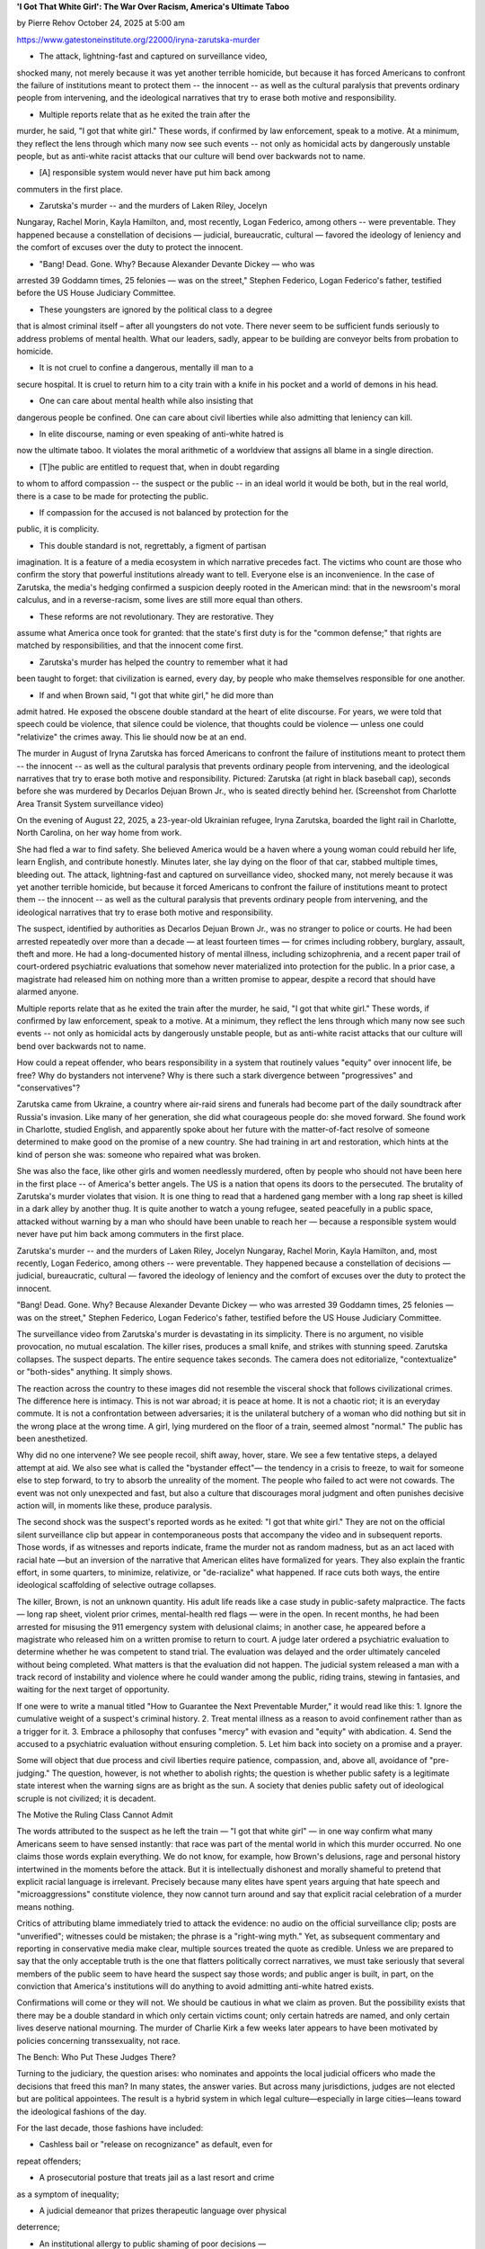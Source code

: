 **'I Got That White Girl': The War Over Racism, America's Ultimate Taboo**

by Pierre Rehov October 24, 2025 at 5:00 am

https://www.gatestoneinstitute.org/22000/iryna-zarutska-murder

* The attack, lightning-fast and captured on surveillance video,
shocked many, not merely because it was yet another terrible
homicide, but because it has forced Americans to confront the
failure of institutions meant to protect them -- the innocent -- as
well as the cultural paralysis that prevents ordinary people from
intervening, and the ideological narratives that try to erase both
motive and responsibility.

* Multiple reports relate that as he exited the train after the
murder, he said, "I got that white girl." These words, if confirmed
by law enforcement, speak to a motive. At a minimum, they reflect
the lens through which many now see such events -- not only as
homicidal acts by dangerously unstable people, but as anti-white
racist attacks that our culture will bend over backwards not to
name.

* [A] responsible system would never have put him back among
commuters in the first place.

* Zarutska's murder -- and the murders of Laken Riley, Jocelyn
Nungaray, Rachel Morin, Kayla Hamilton, and, most recently, Logan
Federico, among others -- were preventable. They happened because a
constellation of decisions — judicial, bureaucratic, cultural —
favored the ideology of leniency and the comfort of excuses over
the duty to protect the innocent.

* "Bang! Dead. Gone. Why? Because Alexander Devante Dickey — who was
arrested 39 Goddamn times, 25 felonies — was on the street,"
Stephen Federico, Logan Federico's father, testified before the US
House Judiciary Committee.

* These youngsters are ignored by the political class to a degree
that is almost criminal itself – after all youngsters do not vote.
There never seem to be sufficient funds seriously to address
problems of mental health. What our leaders, sadly, appear to be
building are conveyor belts from probation to homicide.

* It is not cruel to confine a dangerous, mentally ill man to a
secure hospital. It is cruel to return him to a city train with a
knife in his pocket and a world of demons in his head.

* One can care about mental health while also insisting that
dangerous people be confined. One can care about civil liberties
while also admitting that leniency can kill.

* In elite discourse, naming or even speaking of anti-white hatred is
now the ultimate taboo. It violates the moral arithmetic of a
worldview that assigns all blame in a single direction.

* [T]he public are entitled to request that, when in doubt regarding
to whom to afford compassion -- the suspect or the public -- in an
ideal world it would be both, but in the real world, there is a
case to be made for protecting the public.

* If compassion for the accused is not balanced by protection for the
public, it is complicity.

* This double standard is not, regrettably, a figment of partisan
imagination. It is a feature of a media ecosystem in which
narrative precedes fact. The victims who count are those who
confirm the story that powerful institutions already want to tell.
Everyone else is an inconvenience. In the case of Zarutska, the
media's hedging confirmed a suspicion deeply rooted in the American
mind: that in the newsroom's moral calculus, and in a
reverse-racism, some lives are still more equal than others.

* These reforms are not revolutionary. They are restorative. They
assume what America once took for granted: that the state's first
duty is for the "common defense;" that rights are matched by
responsibilities, and that the innocent come first.

* Zarutska's murder has helped the country to remember what it had
been taught to forget: that civilization is earned, every day, by
people who make themselves responsible for one another.

* If and when Brown said, "I got that white girl," he did more than
admit hatred. He exposed the obscene double standard at the heart
of elite discourse. For years, we were told that speech could be
violence, that silence could be violence, that thoughts could be
violence — unless one could "relativize" the crimes away. This lie
should now be at an end.

The murder in August of Iryna Zarutska has forced Americans to confront
the failure of institutions meant to protect them -- the innocent -- as
well as the cultural paralysis that prevents ordinary people from
intervening, and the ideological narratives that try to erase both
motive and responsibility. Pictured: Zarutska (at right in black
baseball cap), seconds before she was murdered by Decarlos Dejuan Brown
Jr., who is seated directly behind her. (Screenshot from Charlotte Area
Transit System surveillance video)

On the evening of August 22, 2025, a 23-year-old Ukrainian refugee,
Iryna Zarutska, boarded the light rail in Charlotte, North
Carolina, on her way home from work.

She had fled a war to find safety. She believed America would be a
haven where a young woman could rebuild her life, learn English, and
contribute honestly. Minutes later, she lay dying on the floor of that
car, stabbed multiple times, bleeding out. The attack, lightning-fast
and captured on surveillance video, shocked many, not merely because it
was yet another terrible homicide, but because it forced Americans to
confront the failure of institutions meant to protect them -- the
innocent -- as well as the cultural paralysis that prevents ordinary
people from intervening, and the ideological narratives that try to
erase both motive and responsibility.

The suspect, identified by authorities as Decarlos Dejuan Brown
Jr., was no stranger to police or courts. He had been arrested
repeatedly over more than a decade — at least fourteen times — for
crimes including robbery, burglary, assault, theft and more. He had a
long-documented history of mental illness, including schizophrenia,
and a recent paper trail of court-ordered psychiatric evaluations that
somehow never materialized into protection for the public. In a prior
case, a magistrate had released him on nothing more than a written
promise to appear, despite a record that should have alarmed anyone.

Multiple reports relate that as he exited the train after the
murder, he said, "I got that white girl." These words, if confirmed by
law enforcement, speak to a motive. At a minimum, they reflect the lens
through which many now see such events -- not only as homicidal acts by
dangerously unstable people, but as anti-white racist attacks that our
culture will bend over backwards not to name.

How could a repeat offender, who bears responsibility in a system that
routinely values "equity" over innocent life, be free? Why do
bystanders not intervene? Why is there such a stark divergence between
"progressives" and "conservatives"?

Zarutska came from Ukraine, a country where air-raid sirens and
funerals had become part of the daily soundtrack after Russia's
invasion. Like many of her generation, she did what courageous people
do: she moved forward. She found work in Charlotte, studied English,
and apparently spoke about her future with the matter-of-fact resolve
of someone determined to make good on the promise of a new country. She
had training in art and restoration, which hints at the kind of person
she was: someone who repaired what was broken.

She was also the face, like other girls and women needlessly murdered,
often by people who should not have been here in the first place -- of
America's better angels. The US is a nation that opens its doors to the
persecuted. The brutality of Zarutska's murder violates that
vision. It is one thing to read that a hardened gang member with a long
rap sheet is killed in a dark alley by another thug. It is quite
another to watch a young refugee, seated peacefully in a public space,
attacked without warning by a man who should have been unable to reach
her — because a responsible system would never have put him back among
commuters in the first place.

Zarutska's murder -- and the murders of Laken Riley, Jocelyn Nungaray,
Rachel Morin, Kayla Hamilton, and, most recently, Logan Federico, among
others -- were preventable. They happened because a constellation of
decisions — judicial, bureaucratic, cultural — favored the ideology of
leniency and the comfort of excuses over the duty to protect the
innocent.

"Bang! Dead. Gone. Why? Because Alexander Devante Dickey — who was
arrested 39 Goddamn times, 25 felonies — was on the street," Stephen
Federico, Logan Federico's father, testified before the US House
Judiciary Committee.

The surveillance video from Zarutska's murder is devastating in its
simplicity. There is no argument, no visible provocation, no mutual
escalation. The killer rises, produces a small knife, and strikes with
stunning speed. Zarutska collapses. The suspect departs. The entire
sequence takes seconds. The camera does not editorialize,
"contextualize" or "both-sides" anything. It simply shows.

The reaction across the country to these images did not resemble the
visceral shock that follows civilizational crimes. The difference here
is intimacy. This is not war abroad; it is peace at home. It is not a
chaotic riot; it is an everyday commute. It is not a confrontation
between adversaries; it is the unilateral butchery of a woman who did
nothing but sit in the wrong place at the wrong time. A girl, lying
murdered on the floor of a train, seemed almost "normal." The public
has been anesthetized.

Why did no one intervene? We see people recoil, shift away, hover,
stare. We see a few tentative steps, a delayed attempt at aid. We also
see what is called the "bystander effect"— the tendency in a crisis to
freeze, to wait for someone else to step forward, to try to absorb the
unreality of the moment. The people who failed to act were not cowards.
The event was not only unexpected and fast, but also a culture that
discourages moral judgment and often punishes decisive action will, in
moments like these, produce paralysis.

The second shock was the suspect's reported words as he exited: "I got
that white girl." They are not on the official silent surveillance clip
but appear in contemporaneous posts that accompany the video and in
subsequent reports. Those words, if as witnesses and reports indicate,
frame the murder not as random madness, but as an act laced with racial
hate —but an inversion of the narrative that American elites have
formalized for years. They also explain the frantic effort, in some
quarters, to minimize, relativize, or "de-racialize" what happened. If
race cuts both ways, the entire ideological scaffolding of selective
outrage collapses.

The killer, Brown, is not an unknown quantity. His adult life reads
like a case study in public-safety malpractice. The facts — long rap
sheet, violent prior crimes, mental-health red flags — were in the
open. In recent months, he had been arrested for misusing the 911
emergency system with delusional claims; in another case, he appeared
before a magistrate who released him on a written promise to return to
court. A judge later ordered a psychiatric evaluation to determine
whether he was competent to stand trial. The evaluation was delayed and
the order ultimately canceled without being completed. What matters is
that the evaluation did not happen. The judicial system released a man
with a track record of instability and violence where he could wander
among the public, riding trains, stewing in fantasies, and waiting for
the next target of opportunity.

If one were to write a manual titled "How to Guarantee the Next
Preventable Murder," it would read like this:
1. Ignore the cumulative weight of a suspect's criminal history.
2. Treat mental illness as a reason to avoid confinement rather than
as a trigger for it.
3. Embrace a philosophy that confuses "mercy" with evasion and
"equity" with abdication.
4. Send the accused to a psychiatric evaluation without ensuring
completion.
5. Let him back into society on a promise and a prayer.

Some will object that due process and civil liberties require patience,
compassion, and, above all, avoidance of "pre-judging." The question,
however, is not whether to abolish rights; the question is whether
public safety is a legitimate state interest when the warning signs are
as bright as the sun. A society that denies public safety out of
ideological scruple is not civilized; it is decadent.

The Motive the Ruling Class Cannot Admit

The words attributed to the suspect as he left the train — "I got
that white girl" — in one way confirm what many Americans seem to have
sensed instantly: that race was part of the mental world in which this
murder occurred. No one claims those words explain everything. We do
not know, for example, how Brown's delusions, rage and personal history
intertwined in the moments before the attack. But it is intellectually
dishonest and morally shameful to pretend that explicit racial language
is irrelevant. Precisely because many elites have spent years arguing
that hate speech and "microaggressions" constitute violence, they now
cannot turn around and say that explicit racial celebration of a murder
means nothing.

Critics of attributing blame immediately tried to attack the evidence:
no audio on the official surveillance clip; posts are "unverified";
witnesses could be mistaken; the phrase is a "right-wing myth."
Yet, as subsequent commentary and reporting in conservative media make
clear, multiple sources treated the quote as credible. Unless we are
prepared to say that the only acceptable truth is the one that flatters
politically correct narratives, we must take seriously that several
members of the public seem to have heard the suspect say those words;
and public anger is built, in part, on the conviction that America's
institutions will do anything to avoid admitting anti-white hatred
exists.

Confirmations will come or they will not. We should be cautious in what
we claim as proven. But the possibility exists that there may be a
double standard in which only certain victims count; only certain
hatreds are named, and only certain lives deserve national mourning.
The murder of Charlie Kirk a few weeks later appears to have been
motivated by policies concerning transsexuality, not race.

The Bench: Who Put These Judges There?

Turning to the judiciary, the question arises: who nominates and
appoints the local judicial officers who made the decisions that freed
this man? In many states, the answer varies. But across many
jurisdictions, judges are not elected but are political appointees. The
result is a hybrid system in which legal culture—especially in large
cities—leans toward the ideological fashions of the day.

For the last decade, those fashions have included:

* Cashless bail or "release on recognizance" as default, even for
repeat offenders;

* A prosecutorial posture that treats jail as a last resort and crime
as a symptom of inequality;

* A judicial demeanor that prizes therapeutic language over physical
deterrence;

* An institutional allergy to public shaming of poor decisions —
unless the accused is a white policeman or was appointed by
"conservatives."

Within this climate, a judge who lets a known repeat offender walk
free based on a promise, or who orders a psychiatric evaluation without
requiring its completion, is simply doing what the legal culture has
told him is "virtuous": lowering the cultural footprint that forbids
"criminalizing mental illness." The result is a bench populated by
people who confuse compassion with negligence. They may genuinely
believe they are building a fairer, gentler system. In many respects,
some children may not be the recipients of ideal parenting -- sometimes
any parenting, apart from the street -- or of mental health care. These
youngsters are ignored by the political class to a degree that is
almost criminal itself – after all youngsters do not vote. There never
seem to be sufficient funds seriously to address problems of mental
health. What our leaders, sadly, appear to be building are conveyor
belts from probation to homicide.

The judiciary does -- or does not -- answer to the public. If a
judge repeatedly prioritizes ideology, no matter how well-intended or
compassionate, it would be better for the physical and mental health of
everyone else if that judge were held accountable. Legislatures might
revise standards for pretrial detention involving violent "priors" and
active mental health flags; prosecutors, under such conditions, might
seek deterrence: incentivizing the offender -- in a serious way -- not
to commit further criminal acts.

The Psychiatric Loop: When Mercy Becomes Evasion

The line between criminal responsibility and psychiatric incapacity
is among criminal law's most difficult conundrums. No serious person
argues for ignoring mental illness. Some defendants are not competent
to stand trial; some offenders genuinely do not understand what they
do. But to cite mental illness as a reason to avoid secure confinement
— especially when a defendant is violent and unpredictable — is to harm
the innocent.

In these cases, if the system could move faster — if orders to
establish mental competence could be enforced, the defendants evaluated
promptly, and held for their own safety and the safety of others
pending the outcome — more innocent people might still be alive.
Instead, bureaucracy and ideology combined to produce a lethal delay.
In the case of Zarutska, after the murder, the suspect was finally
remanded for a full evaluation—sixty days at a state psychiatric
facility -- a process that should have been initiated far earlier.

Regardless of the eventual finding, the public are entitled to request
that, when in doubt regarding to whom to afford compassion -- the
suspect or the public -- in an ideal world it would be both, but in the
real world, there is a case to be made for protecting the public. The
threshold for secure evaluation of violent, delusional repeat offenders
should be lower than the threshold for their release — not the other
way around.

It is not cruel to confine a dangerous, mentally ill man to a secure
hospital. It is cruel to return him to a city train with a knife in his
pocket and a world of demons in his head.

The Bystanders: From Courage Culture to Liability Culture

Why did so few help? Why did so many not transform, in the first
seconds after the attack, into a collective surge? The simplest answer
is fear. The suspect had a weapon; the strike was fast; the shock was
overwhelming. But there also seems to be a problem of cultural
programming. We seem to have taught generations that intervention is
impolite, if not suspect. Physical courage may invite liability. Quick
action could be condemned as "escalation." Additionally, because our
elites have spent years telling citizens that the worst sin is to be on
the "wrong side of virtue," many now choose inaction over the risk of
being judged.

It is not always so. A society that celebrates duty, honor and
responsibility produces different reflexes. An older America, or a
current Israel, might show men and women leaping to restrain the
attacker or taking command with the kind of everyday heroism that does
not count "likes" or litigate exposure. The citizens on that train
seemed simply to be products of a moral climate that has replaced
virtue with liability.

A culture that wants to recover courage must re-teach it. That means
public campaigns on bystander intervention, widespread first-aid
training, and legal reforms that protect good-faith actors from ruinous
lawsuits. It also means celebrating, not stigmatizing, those who step
into danger for strangers. In a moment like the murder of Zarutska,
seconds matter. Courage is a trained instinct.

The Progressive Reaction: Euphemism as a Shield

Among progressive commentators, the dominant response was familiar: "do
not politicize," "avoid racializing," "focus on mental health,"
"remember that surveillance video has no audio," "crime is down," "root
causes." Much of this is not wrong -- in the abstract. One can
acknowledge that the clip lacks audio while also acknowledging that
multiple reports of the suspect's words exist. One can care about
mental health while also insisting that dangerous people be confined.
One can care about civil liberties while also admitting that leniency
can kill.

Why do progressive elites react this way? Perhaps because this case is
devastating to their narratives and the way they regard themselves as
"virtuous." The victim is a young white refugee who loved America. The
suspect is a black man with a long criminal record, released repeatedly
by a system that preaches compassion for the accused and indifference
to victims. The event flips the script on decades of selective outrage.
The bystanders' passivity exposes the spiritual emptiness of a
culture that scorns responsibility, displeasure or having to protect
things worth protecting and the ability to evaluate what those are. So
many reach for their arsenal of euphemisms, hoping to sedate the nation
back to sleep.

Some activists went further, scolding citizens for their anger and
warning of "backlash." Others spotlighted unrelated causes— "equity in
mental health," "poverty reduction" — as if any of these would have
stood between Zarutska and the knife. Perhaps most grotesque were those
who implied that even mentioning the suspect's alleged words was an act
of bigotry. In elite discourse, naming or even speaking of anti-white
hatred is now the ultimate taboo. It violates the moral arithmetic of a
worldview that assigns all blame in a single direction.

The Conservative Response: Law, Order and the Return of Moral Memory

On the "right," the reaction fused grief with fury — and an agenda.
Conservatives emphasized four core demands:
1. Accountability for the judicial decisions that put a dangerous man
back on the street: transparency, review, and removal where
appropriate.
2. Statutory reform to ensure that repeat offenders with violent
histories and active mental-health red flags were detained pending
trial and routed swiftly into secure evaluation if competence were
in doubt.
3. Restoration of policing and transit security, including police
officers on trains, rapid-response protocols, and intelligence
surveillance
4. Cultural renewal: an unapologetic call to revive civic courage,
duty, and the presumption that the innocent must be protected even
if it offends academic theories or media sensibilities.

The conservative argument is not complicated. In any society committed
to the rule of law, the first duty of the state is to protect the
innocent. All other duties are subordinate. Budgets, bureaucracies, and
slogans mean nothing if a young woman cannot ride a train without being
slaughtered by a man who should have been nowhere near people. If
compassion for the accused is not balanced by protection for the
public, it is complicity.

The Numbers and the Narrative: Why "Equity" Cannot Keep You Safe

Supporters of progressive criminal-justice reforms point to charts and
data purporting to show that "crime is down," that "violent incidents
are statistically rare," and that "bail reform does not increase
recidivism." If felonies are suddenly reclassified as misdemeanors, of
course, it will look as if "crime is down." Honest analysts on both
sides, however, know how fragile such claims can be. Crime trends vary
by city; definitions change; reporting lags. Even if one granted every
statistical mercy to reformers, the moral reality would remain
unchanged: statistics do not bury the dead. The many atrocities that
have taken place in the United States and Europe during the past few
years should be enough to re-evaluate the legal assumptions that
permitted them.

Moreover, "aggregates" disguise risk. The question is not whether "on
average" someone released on his own recognizance will offend; the
question is whether this person—with this record, these mental
illnesses, these prior arrests—should have been released. No algorithm
that downplays individualized risk to serve some ideological goal on
paper is worth the blood that is spilled or the families that are
crushed. Any legal system that cannot distinguish between a petty
trespasser and a violent schizophrenic is not fit to govern a free
people.

The Media Double Standard: Who Counts as a Victim?

The coverage patterns around Zarutska's murder followed a now
familiar arc. Initial silence from prestige outlets; denunciations of
"politicization" when conservatives demanded answers; hedging about
motive even as evidence of racial hatred spread; a pivot to
mental-health talking points; and then, finally, a reluctant
acknowledgment that the problem was not going away—especially once
federal charges and high-level political reactions made it hard to
ignore. Had the demographic roles been reversed, the public knows the
arc would have been different: saturation coverage, solemn panel
discussions, front-page editorials, and statewide protests coordinated
within hours.

This double standard is not, regrettably, a figment of partisan
imagination. It is a feature of a media ecosystem in which narrative
precedes fact. The victims who count are those who confirm the story
that powerful institutions already want to tell. Everyone else is an
inconvenience. In the case of Zarutska, the media's hedging confirmed a
suspicion deeply rooted in the American mind: that in the newsroom's
moral calculus, and in a reverse-racism, some lives are still more
equal than others.

The Law That Must Change: Four Reforms

If this case is to mean anything beyond mourning, it must produce law.
Not symbolic resolutions. Not hashtags. Law.
1. Pretrial Detention Standards for Violent Repeat Offenders:
Where a defendant has a demonstrable record of violent acts and
active mental-health flags, the presumption should flip in favor of
detention pending trial. Judges need to be empowered — and expected
— to hold such defendants. Review boards, in fatalities, should
audit release decisions and publicize their findings.
2. Enforceable, Rapid Psychiatric Evaluation Protocols:
If a court orders a competency evaluation for a defendant with a
violent history, that order must be executed immediately in a
secure setting, with strict deadlines and penalties for
noncompliance. Evaluations cannot be open-ended; extensions require
sworn justification; public-safety risk must govern more prominent
placement.
3. Transit Safety and Rapid Response:
Major urban transit systems should combine camera coverage with
human presence—trained officers at high-risk hours stationed on
platforms and cars. A system for conductors to summon immediate
assistance, hemorrhage-control kits, and citizen-training campaigns
need to be required in schools.
4. Judicial Accountability and Transparency:
Release decisions in violent cases should be recorded, with written
rationales and data-collection for independent review. Repeatedly
negligent judges should face consequences with "teeth." Even though
many judicial appointments are for life to avoid possible coercion
or retaliation, public confidence in the bench cannot survive
opacity.

These reforms are not revolutionary. They are restorative. They assume
what America once took for granted: that the state's first duty is for
the "common defense;" that rights are matched by responsibilities,
and that the innocent come first.

Culture: Teaching Courage Again

Law without culture is a brittle shell. Even the best statutes cannot
substitute for the moral formation of citizens. We must therefore ask,
without embarrassment, how to teach courage. Schools can start by
replacing abstract "anti-bullying modules" with practical ethics:
scenarios that demand moral agency, drills for emergency response,
first-aid training, and peer leadership. Faith communities, civic
groups and employers can do the same. We have normalized inaction, and
then wonder, when knives flash, why most people turn away.

Teaching courage also means praising it. In a healthy society, heroes
are known to children by name. They are not only athletes and
entertainers; they are ordinary men and women who risked themselves for
strangers. Cities should honor such people publicly. The media could
tell their stories. When courage is celebrated, it replicates itself.

Finally, we must recover the language of virtue. Terms such as "honor,"
"duty," "sacrifice," and "nobility" have been mocked by decades of
irony -- and probably cowardice -- but those do not stop knives. A
train car can become a sanctuary only when the people inside it believe
they are responsible for one another.

Why This Murder Is also a "Turning Point"

People call certain moments "turning points" not because policy
changes overnight, but because consciousness does. The murder of
Zarutska and others has shifted American consciousness in at least five
ways:
1. It re-centers victims. For years, elite discourse has foregrounded
the accused, the incarcerated, the "system-impacted." The murders
of Zarutska and others bring the focus back where it belongs — on
the innocent.
2. It exposes the lethal costs of judicial leniency. When a man with
fourteen prior arrests and active delusions can ride a train with a
knife, "reform" has become a parody of justice.
3. It forces a reckoning with anti-white hatred. The alleged
words, "I got that white girl," strip away the fiction that
racism runs only in one direction.
4. It breaks the hypnotic spell of euphemism. The images are too stark
for "root-cause" poetry. People want law, order, and courage.
5. It realigns political will. Expect a surge of support for
candidates who promise to detain violent repeat offenders, to hold
judges accountable, to fund police, and to protect citizens without
apology.

For "progressives," this might be devastating. Their entire edifice —
built on selective empathy, linguistic policing and data games — cannot
withstand a single video clip of a young refugee bleeding to death
because to them, their theories take precedence. That may be why they
try to deny reality, to bury the words, to change the subject. It does
not work. The country has seen too much.

Memory and Meaning

There will be more funerals. There will be candles and flowers and
friends speaking about smiles, kindnesses and dreams. Perhaps a
scholarship will be founded. Perhaps a mural will go up, bright with
hope. But the most meaningful memorial is not on a wall or plaque; it
is in the laws we pass, the judges we appoint, the habits we teach, and
the courage we recover.

If we allow the old patterns to reassert themselves — if we let this
murder and the others like it become merely entries in a bureaucratic
ledger — then we will have betrayed the victims twice: first by failing
to protect them, then by refusing to learn from their murders. If we
truly act, however, the last chapter of their stories can yet be one of
rescue -- of countless other lives the next time a man with a knife or
gun sets his sights on a stranger.

No single event "ends" a political movement. But some events can
redefine the battlefield. The murders of Zarutska and the other women
are such events. The core claims of many over the past decade — about
safety, about compassion, about truth — were weighed against blood and
found wanting. The public apparently saw the real meaning of "bail
reform": a knife in a commuter's neck, stealing from shops with
impunity, children sent to rob the public in the streets since their
handlers know minors receive light sentences, and so on. The real
meaning of "de-stigmatizing" mental illness" is a paper order
without a hospital bed. The real meaning of "do not politicize" is a
command to swallow a lie. The real meaning of "equity" is a
politics that counts lives differently depending on who the victim is.

Most devastating of all, the public saw the real meaning of courage
versus cowardice. The first belongs to the ordinary citizen who places
himself between danger and innocence. The second belongs to the
ideologue who places theory between truth and justice. Zarutska's
murder has helped the country to remember what it had been taught to
forget: that civilization is earned, every day, by people who make
themselves responsible for one another.

If and when Brown said, "I got that white girl," he did more than admit
hatred. He exposed the obscene double standard at the heart of elite
discourse. For years, we were told that speech could be violence, that
silence could be violence, that thoughts could be violence — unless one
could "relativize" the crimes away. This lie should now be at an end.

The road back from here begins with naming reality, continues through
law and accountability, and ends in a culture where a train car is
safer not only because a security officer stands on the platform, but
because citizens are determined to stand up for one another. If this
country chooses that road, we will have kept faith with those who
believe in us.

Until then, let us tell the truth without apology and, without delay,
set our hands to the work that could have saved the victims and might,
some day, save you. May this work be the memorial that Zarutska and the
other victims deserve.

Pierre Rehov, who holds a law degree from Paris-Assas, is a French
reporter, novelist and documentary filmmaker. He is the author of
six novels, including "Beyond Red Lines", " The Third Testament" and
"Red Eden", translated from French. His latest essay on the
aftermath of the October 7 massacre " 7 octobre - La riposte "
became a bestseller in France.As a filmmaker, he has produced and
directed 17 documentaries, many photographed at high risk in Middle
Eastern war zones, and focusing on terrorism, media bias, and the
persecution of Christians. His latest documentary, "Pogrom(s)"
highlights the context of ancient Jew hatred within Muslim
civilization as the main force behind the October 7 massacre.

© 2025 Gatestone Institute. All rights reserved. The articles printed
here do not necessarily reflect the views of the Editors or of
Gatestone Institute. No part of the Gatestone website or any of its
contents may be reproduced, copied or modified, without the prior
written consent of Gatestone Institute.
